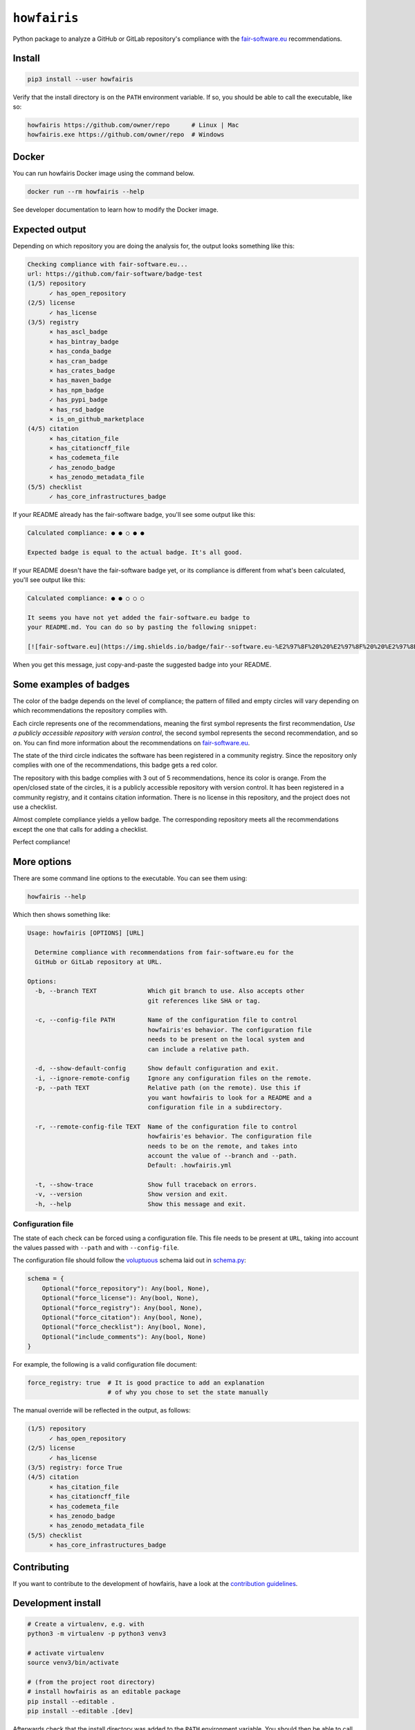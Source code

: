 ``howfairis``
=============

Python package to analyze a GitHub or GitLab repository's compliance with the
fair-software.eu_ recommendations.

.. image:: https://zenodo.org/badge/DOI/10.5281/zenodo.4017908.svg
   :target: https://doi.org/10.5281/zenodo.4017908

.. image:: https://img.shields.io/pypi/v/howfairis.svg?colorB=blue
   :target: https://pypi.python.org/pypi/howfairis/

.. image:: https://img.shields.io/badge/fair--software.eu-%E2%97%8F%20%20%E2%97%8F%20%20%E2%97%8F%20%20%E2%97%8F%20%20%E2%97%8B-yellow
   :target: https://fair-software.eu

.. image:: https://github.com/fair-software/howfairis/workflows/tests/badge.svg
   :target: https://github.com/fair-software/howfairis/actions?query=workflow%3Atests

.. image:: https://github.com/fair-software/howfairis/workflows/livetests%20(triggered%20manually)/badge.svg
   :target: https://github.com/fair-software/howfairis/actions?query=workflow%3A%22livetests+%28triggered+manually%29%22

.. image:: https://github.com/fair-software/howfairis/workflows/metadata%20consistency/badge.svg
   :target: https://github.com/fair-software/howfairis/actions?query=workflow%3A%22metadata+consistency%22

.. image:: https://readthedocs.org/projects/howfairis/badge/?version=latest
   :target: https://howfairis.readthedocs.io/en/latest/?badge=latest
   :alt: Documentation Status

Install
-------

.. code:: shell

    pip3 install --user howfairis

Verify that the install directory is on the ``PATH`` environment variable. If so,
you should be able to call the executable, like so:

.. code:: shell

    howfairis https://github.com/owner/repo      # Linux | Mac
    howfairis.exe https://github.com/owner/repo  # Windows

Docker
---------------
You can run howfairis Docker image using the command below.

.. code:: shell

    docker run --rm howfairis --help

See developer documentation to learn how to modify the Docker image.

Expected output
---------------

Depending on which repository you are doing the analysis for, the output
looks something like this:

.. code:: shell

    Checking compliance with fair-software.eu...
    url: https://github.com/fair-software/badge-test
    (1/5) repository
          ✓ has_open_repository
    (2/5) license
          ✓ has_license
    (3/5) registry
          × has_ascl_badge
          × has_bintray_badge
          × has_conda_badge
          × has_cran_badge
          × has_crates_badge
          × has_maven_badge
          × has_npm_badge
          ✓ has_pypi_badge
          × has_rsd_badge
          × is_on_github_marketplace
    (4/5) citation
          × has_citation_file
          × has_citationcff_file
          × has_codemeta_file
          ✓ has_zenodo_badge
          × has_zenodo_metadata_file
    (5/5) checklist
          ✓ has_core_infrastructures_badge

If your README already has the fair-software badge, you'll see some output like this:

.. code:: shell

    Calculated compliance: ● ● ○ ● ●

    Expected badge is equal to the actual badge. It's all good.

If your README doesn't have the fair-software badge yet, or its compliance is different from what's been calculated,
you'll see output like this:

.. code:: shell

    Calculated compliance: ● ● ○ ○ ○

    It seems you have not yet added the fair-software.eu badge to
    your README.md. You can do so by pasting the following snippet:

    [![fair-software.eu](https://img.shields.io/badge/fair--software.eu-%E2%97%8F%20%20%E2%97%8F%20%20%E2%97%8B%20%20%E2%97%8B%20%20%E2%97%8B-orange)](https://fair-software.eu)

When you get this message, just copy-and-paste the suggested badge into your README.

Some examples of badges
-----------------------

The color of the badge depends on the level of compliance; the pattern of filled and empty circles will vary depending
on which recommendations the repository complies with.

Each circle represents one of the recommendations, meaning the first symbol represents the first recommendation, *Use a
publicly accessible repository with version control*, the second symbol represents the second recommendation, and so on.
You can find more information about the recommendations on fair-software.eu_.

.. image:: https://img.shields.io/badge/fair--software.eu-%E2%97%8B%20%20%E2%97%8B%20%20%E2%97%8F%20%20%E2%97%8B%20%20%E2%97%8B-red

The state of the third circle indicates the software has been registered in a community registry. Since the repository
only complies with one of the recommendations, this badge gets a red color.

.. image:: https://img.shields.io/badge/fair--software.eu-%E2%97%8F%20%20%E2%97%8B%20%20%E2%97%8F%20%20%E2%97%8F%20%20%E2%97%8B-orange

The repository with this badge complies with 3 out of 5 recommendations, hence its color is orange. From the open/closed
state of the circles, it is a publicly accessible repository with version control. It has been registered in a community
registry, and it contains citation information. There is no license in this repository, and the project does not use a
checklist.

.. image:: https://img.shields.io/badge/fair--software.eu-%E2%97%8F%20%20%E2%97%8F%20%20%E2%97%8F%20%20%E2%97%8F%20%20%E2%97%8B-yellow

Almost complete compliance yields a yellow badge. The corresponding repository meets all the recommendations except
the one that calls for adding a checklist.

.. image:: https://img.shields.io/badge/fair--software.eu-%E2%97%8F%20%20%E2%97%8F%20%20%E2%97%8F%20%20%E2%97%8F%20%20%E2%97%8F-green

Perfect compliance!

More options
------------

There are some command line options to the executable. You can see them using:

.. code:: shell

    howfairis --help

Which then shows something like:

.. code:: text

    Usage: howfairis [OPTIONS] [URL]

      Determine compliance with recommendations from fair-software.eu for the
      GitHub or GitLab repository at URL.

    Options:
      -b, --branch TEXT              Which git branch to use. Also accepts other
                                     git references like SHA or tag.

      -c, --config-file PATH         Name of the configuration file to control
                                     howfairis'es behavior. The configuration file
                                     needs to be present on the local system and
                                     can include a relative path.

      -d, --show-default-config      Show default configuration and exit.
      -i, --ignore-remote-config     Ignore any configuration files on the remote.
      -p, --path TEXT                Relative path (on the remote). Use this if
                                     you want howfairis to look for a README and a
                                     configuration file in a subdirectory.

      -r, --remote-config-file TEXT  Name of the configuration file to control
                                     howfairis'es behavior. The configuration file
                                     needs to be on the remote, and takes into
                                     account the value of --branch and --path.
                                     Default: .howfairis.yml

      -t, --show-trace               Show full traceback on errors.
      -v, --version                  Show version and exit.
      -h, --help                     Show this message and exit.

Configuration file
^^^^^^^^^^^^^^^^^^

The state of each check can be forced using a configuration file. This file needs to be present at ``URL``, taking into
account the values passed with ``--path`` and with ``--config-file``.

The configuration file should follow the voluptuous_ schema laid out in schema.py_:

.. code:: python

    schema = {
        Optional("force_repository"): Any(bool, None),
        Optional("force_license"): Any(bool, None),
        Optional("force_registry"): Any(bool, None),
        Optional("force_citation"): Any(bool, None),
        Optional("force_checklist"): Any(bool, None),
        Optional("include_comments"): Any(bool, None)
    }

For example, the following is a valid configuration file document:

.. code:: yaml

    force_registry: true  # It is good practice to add an explanation
                          # of why you chose to set the state manually

The manual override will be reflected in the output, as follows:

.. code:: shell

    (1/5) repository
          ✓ has_open_repository
    (2/5) license
          ✓ has_license
    (3/5) registry: force True
    (4/5) citation
          × has_citation_file
          × has_citationcff_file
          × has_codemeta_file
          × has_zenodo_badge
          × has_zenodo_metadata_file
    (5/5) checklist
          × has_core_infrastructures_badge

Contributing
------------

If you want to contribute to the development of howfairis, have a look at the `contribution guidelines <CONTRIBUTING.rst>`_.

Development install
-------------------

.. code:: shell

    # Create a virtualenv, e.g. with
    python3 -m virtualenv -p python3 venv3

    # activate virtualenv
    source venv3/bin/activate

    # (from the project root directory)
    # install howfairis as an editable package
    pip install --editable .
    pip install --editable .[dev]

Afterwards check that the install directory was added to the ``PATH``
environment variable. You should then be able to call the executable,
like so:

.. code:: shell

    howfairis https://github.com/owner/repo      # Linux | Mac
    howfairis.exe https://github.com/owner/repo  # Windows

For maintainers
---------------

Bumping the version across all files is done with bump2version, e.g.

.. code:: shell

    bump2version minor


Making a release
^^^^^^^^^^^^^^^^

Make sure the version is correct.

.. code:: shell

    # In a new terminal, without venv
    cd $(mktemp -d --tmpdir howfairis.XXXXXX)
    git clone https://github.com/fair-software/howfairis.git .
    python3 -m virtualenv -p python3 venv3
    source venv3/bin/activate
    pip install --no-cache-dir .
    pip install --no-cache-dir .[publishing]
    rm -rf howfairis.egg-info
    rm -rf dist
    python setup.py sdist

    # upload to test pypi instance
    twine upload --repository-url https://test.pypi.org/legacy/ dist/*

    # In a new terminal, without an activated venv or a venv3 directory
    cd $(mktemp -d --tmpdir howfairis-test.XXXXXX)

    # check you don't have an existing howfairis
    which howfairis
    python3 -m pip uninstall howfairis

    # install in user space from test pypi instance:
    python3 -m pip -v install --user --no-cache-dir \
    --index-url https://test.pypi.org/simple/ \
    --extra-index-url https://pypi.org/simple howfairis

    # check that the package works as it should when installed from pypitest

    # Back to the first terminal,
    # FINAL STEP: upload to PyPI
    twine upload dist/*

Don't forget to also make a release on GitHub.


.. _fair-software.eu: https://fair-software.eu
.. _voluptuous: https://pypi.org/project/voluptuous/
.. _schema.py: https://github.com/fair-software/howfairis/blob/master/howfairis/schema.py


Credits
-------

This package was created with `Cookiecutter <https://github.com/audreyr/cookiecutter>`_ and the `NLeSC/python-template <https://github.com/NLeSC/python-template>`_.

